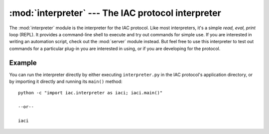 :mod:`interpreter` --- The IAC protocol interpreter
===================================================

.. index::
   single: interpreter
   
.. module:: interpreter
   :synopsis: The IAC protocol interpreter providing an interactive shell.
.. sectionauthor:: Risto Stevcev <risto1@gmail.com>.


The :mod:`interpreter` module is the interpreter for the IAC protocol. Like most interpreters, 
it's a simple *read, eval, print* loop (REPL). It provides a command-line shell to execute and try out 
commands for simple use. If you are interested in writing an automation script, check out the 
:mod:`server` module instead. But feel free to use this interpreter to test out commands for a 
particular plug-in you are interested in using, or if you are developing for the protocol. 



Example
-------

You can run the interpreter directly by either executing ``interpreter.py`` in the IAC protocol's
application directory, or by importing it directly and running its ``main()`` method::

   python -c "import iac.interpreter as iaci; iaci.main()"

   --or--

   iaci
